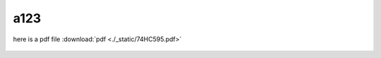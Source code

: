 a123
====
   
here is a pdf file :download:`pdf <./_static/74HC595.pdf>`

.. figure:: ./_static/74HC595.pdf
